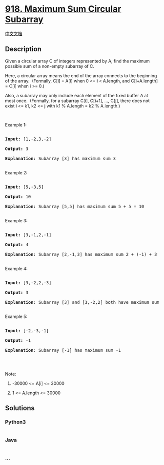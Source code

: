 * [[https://leetcode.com/problems/maximum-sum-circular-subarray][918.
Maximum Sum Circular Subarray]]
  :PROPERTIES:
  :CUSTOM_ID: maximum-sum-circular-subarray
  :END:
[[./solution/0900-0999/0918.Maximum Sum Circular Subarray/README.org][中文文档]]

** Description
   :PROPERTIES:
   :CUSTOM_ID: description
   :END:

#+begin_html
  <p>
#+end_html

Given a circular array C of integers represented by A, find the maximum
possible sum of a non-empty subarray of C.

#+begin_html
  </p>
#+end_html

#+begin_html
  <p>
#+end_html

Here, a circular array means the end of the array connects to the
beginning of the array.  (Formally, C[i] = A[i] when 0 <= i < A.length,
and C[i+A.length] = C[i] when i >= 0.)

#+begin_html
  </p>
#+end_html

#+begin_html
  <p>
#+end_html

Also, a subarray may only include each element of the fixed buffer A at
most once.  (Formally, for a subarray C[i], C[i+1], ..., C[j], there
does not exist i <= k1, k2 <= j with k1 % A.length = k2 % A.length.)

#+begin_html
  </p>
#+end_html

#+begin_html
  <p>
#+end_html

 

#+begin_html
  </p>
#+end_html

#+begin_html
  <p>
#+end_html

Example 1:

#+begin_html
  </p>
#+end_html

#+begin_html
  <pre>

  <strong>Input: </strong><span id="example-input-1-1">[1,-2,3,-2]</span>

  <strong>Output: </strong><span id="example-output-1">3

  <strong>Explanation: </strong>Subarray [3] has maximum sum 3</span>

  </pre>
#+end_html

#+begin_html
  <p>
#+end_html

Example 2:

#+begin_html
  </p>
#+end_html

#+begin_html
  <pre>

  <strong>Input: </strong><span id="example-input-2-1">[5,-3,5]</span>

  <strong>Output: </strong><span id="example-output-2">10

  </span><span id="example-output-3"><strong>Explanation:</strong>&nbsp;</span><span id="example-output-1">Subarray [5,5] has maximum sum </span><span>5 + 5 = 10</span>

  </pre>
#+end_html

#+begin_html
  <p>
#+end_html

Example 3:

#+begin_html
  </p>
#+end_html

#+begin_html
  <pre>

  <strong>Input: </strong><span id="example-input-3-1">[3,-1,2,-1]</span>

  <strong>Output: </strong><span id="example-output-3">4

  <strong>Explanation:</strong>&nbsp;</span><span id="example-output-1">Subarray [2,-1,3] has maximum sum </span><span>2 + (-1) + 3 = 4</span>

  </pre>
#+end_html

#+begin_html
  <p>
#+end_html

Example 4:

#+begin_html
  </p>
#+end_html

#+begin_html
  <pre>

  <strong>Input: </strong><span id="example-input-4-1">[3,-2,2,-3]</span>

  <strong>Output: </strong><span id="example-output-4">3

  </span><span id="example-output-3"><strong>Explanation:</strong>&nbsp;</span><span id="example-output-1">Subarray [3] and [3,-2,2] both have maximum sum </span><span>3</span>

  </pre>
#+end_html

#+begin_html
  <p>
#+end_html

Example 5:

#+begin_html
  </p>
#+end_html

#+begin_html
  <pre>

  <strong>Input: </strong><span id="example-input-5-1">[-2,-3,-1]</span>

  <strong>Output: </strong><span id="example-output-5">-1

  </span><span id="example-output-3"><strong>Explanation:</strong>&nbsp;</span><span id="example-output-1">Subarray [-1] has maximum sum -1</span>

  </pre>
#+end_html

#+begin_html
  <p>
#+end_html

 

#+begin_html
  </p>
#+end_html

#+begin_html
  <p>
#+end_html

Note:

#+begin_html
  </p>
#+end_html

#+begin_html
  <ol>
#+end_html

#+begin_html
  <li>
#+end_html

-30000 <= A[i] <= 30000

#+begin_html
  </li>
#+end_html

#+begin_html
  <li>
#+end_html

1 <= A.length <= 30000

#+begin_html
  </li>
#+end_html

#+begin_html
  </ol>
#+end_html

** Solutions
   :PROPERTIES:
   :CUSTOM_ID: solutions
   :END:

#+begin_html
  <!-- tabs:start -->
#+end_html

*** *Python3*
    :PROPERTIES:
    :CUSTOM_ID: python3
    :END:
#+begin_src python
#+end_src

*** *Java*
    :PROPERTIES:
    :CUSTOM_ID: java
    :END:
#+begin_src java
#+end_src

*** *...*
    :PROPERTIES:
    :CUSTOM_ID: section
    :END:
#+begin_example
#+end_example

#+begin_html
  <!-- tabs:end -->
#+end_html
